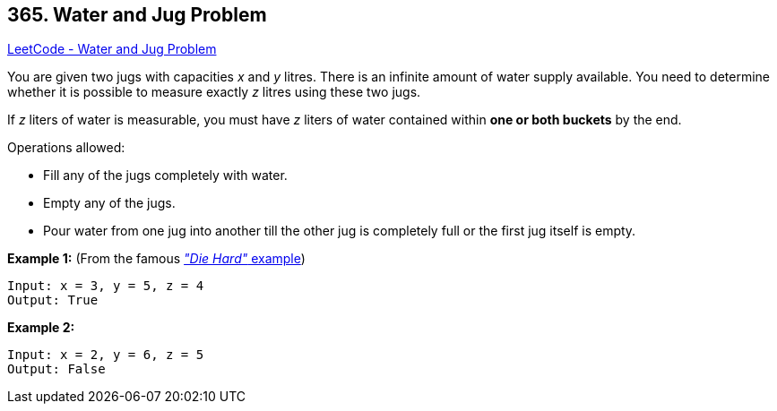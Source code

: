 == 365. Water and Jug Problem

https://leetcode.com/problems/water-and-jug-problem/[LeetCode - Water and Jug Problem]

You are given two jugs with capacities _x_ and _y_ litres. There is an infinite amount of water supply available. You need to determine whether it is possible to measure exactly _z_ litres using these two jugs.

If _z_ liters of water is measurable, you must have _z_ liters of water contained within *one or both buckets* by the end.

Operations allowed:


* Fill any of the jugs completely with water.
* Empty any of the jugs.
* Pour water from one jug into another till the other jug is completely full or the first jug itself is empty.


*Example 1:* (From the famous https://www.youtube.com/watch?v=BVtQNK_ZUJg[_"Die Hard"_ example])

[subs="verbatim,quotes"]
----
Input: x = 3, y = 5, z = 4
Output: True
----

*Example 2:*

[subs="verbatim,quotes"]
----
Input: x = 2, y = 6, z = 5
Output: False
----
